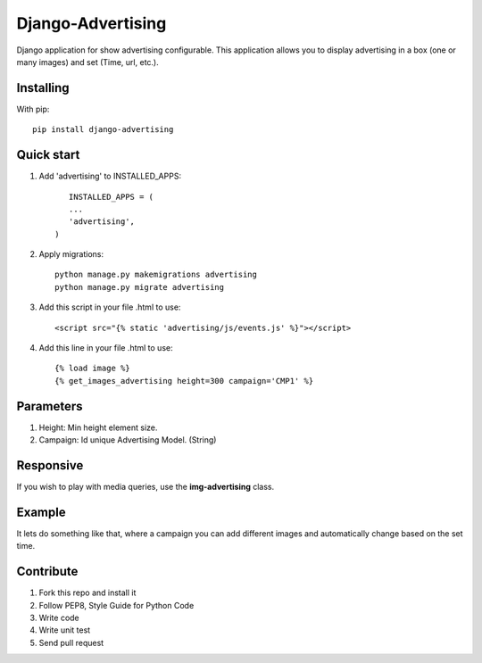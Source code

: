 Django-Advertising
==================

Django application for show advertising configurable. This application allows you to display advertising in a box (one or many images) and set (Time, url, etc.).

Installing
----------

With pip::
	
	pip install django-advertising


Quick start
-----------

1. Add 'advertising' to INSTALLED_APPS::
	
	
	INSTALLED_APPS = (
        ...
        'advertising',
     )

2. Apply migrations::
	
	python manage.py makemigrations advertising
	python manage.py migrate advertising

3. Add this script in your file .html to use::

	<script src="{% static 'advertising/js/events.js' %}"></script>

4. Add this line in your file .html to use::
	
	{% load image %}
	{% get_images_advertising height=300 campaign='CMP1' %}


Parameters
----------

1. Height: Min height element size.
2. Campaign: Id unique Advertising Model. (String)

Responsive
----------

If you wish to play with media queries, use the **img-advertising** class.

Example 
-------

It lets do something like that, where a campaign you can add different images and automatically change based on the set time.

.. image:: https://github.com/mapeveri/django-advertising/blob/master/images/example.gif

Contribute
----------

1. Fork this repo and install it
2. Follow PEP8, Style Guide for Python Code
3. Write code
4. Write unit test
5. Send pull request
 
